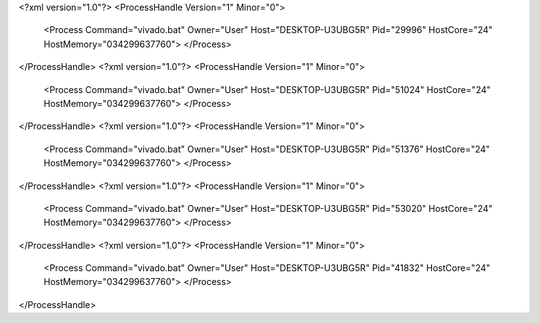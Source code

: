 <?xml version="1.0"?>
<ProcessHandle Version="1" Minor="0">
    <Process Command="vivado.bat" Owner="User" Host="DESKTOP-U3UBG5R" Pid="29996" HostCore="24" HostMemory="034299637760">
    </Process>
</ProcessHandle>
<?xml version="1.0"?>
<ProcessHandle Version="1" Minor="0">
    <Process Command="vivado.bat" Owner="User" Host="DESKTOP-U3UBG5R" Pid="51024" HostCore="24" HostMemory="034299637760">
    </Process>
</ProcessHandle>
<?xml version="1.0"?>
<ProcessHandle Version="1" Minor="0">
    <Process Command="vivado.bat" Owner="User" Host="DESKTOP-U3UBG5R" Pid="51376" HostCore="24" HostMemory="034299637760">
    </Process>
</ProcessHandle>
<?xml version="1.0"?>
<ProcessHandle Version="1" Minor="0">
    <Process Command="vivado.bat" Owner="User" Host="DESKTOP-U3UBG5R" Pid="53020" HostCore="24" HostMemory="034299637760">
    </Process>
</ProcessHandle>
<?xml version="1.0"?>
<ProcessHandle Version="1" Minor="0">
    <Process Command="vivado.bat" Owner="User" Host="DESKTOP-U3UBG5R" Pid="41832" HostCore="24" HostMemory="034299637760">
    </Process>
</ProcessHandle>
